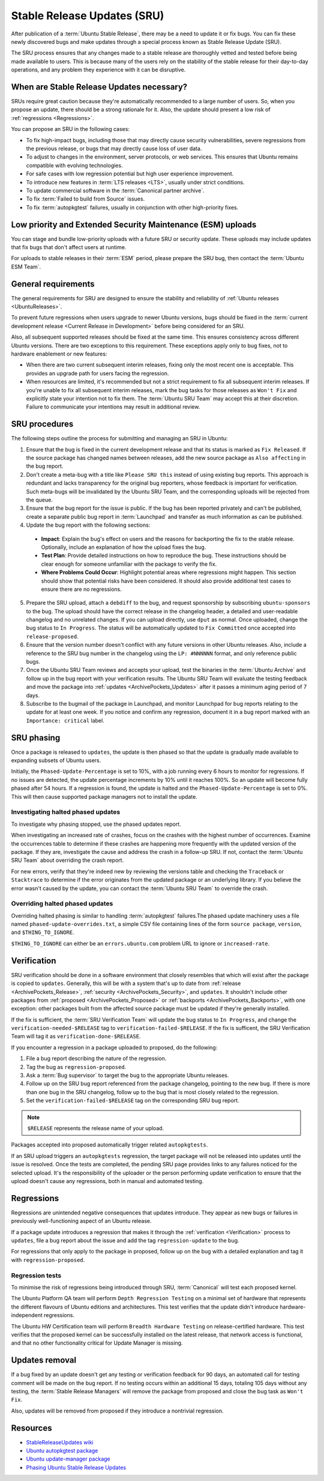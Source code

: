 Stable Release Updates (SRU)
============================

After publication of a :term:`Ubuntu Stable Release`, there may be a need
to update it or fix bugs. You can fix these newly discovered bugs and make
updates through a special process known as Stable Release Update (SRU).

The SRU process ensures that any changes made to a stable release are thoroughly
vetted and tested before being made available to users. This is because many of
the users rely on the stability of the stable release for their day-to-day
operations, and any problem they experience with it can be disruptive.

When are Stable Release Updates necessary?
------------------------------------------

SRUs require great caution because they're automatically recommended to a large
number of users. So, when you propose an update, there should be a strong rationale
for it. Also, the update should present a low risk of :ref:`regressions <Regressions>`.

You can propose an SRU in the following cases:

- To fix high-impact bugs, including those that may directly cause security
  vulnerabilities, severe regressions from the previous release, or
  bugs that may directly cause loss of user data.
- To adjust to changes in the environment, server protocols, or web services. This
  ensures that Ubuntu remains compatible with evolving technologies.
- For safe cases with low regression potential but high user experience improvement.
- To introduce new features in :term:`LTS releases <LTS>`, usually under strict
  conditions.
- To update commercial software in the :term:`Canonical partner archive`.
- To fix :term:`Failed to build from Source` issues.
- To fix :term:`autopkgtest` failures, usually in conjunction with other
  high-priority fixes.

Low priority and Extended Security Maintenance (ESM) uploads
------------------------------------------------------------

You can stage and bundle low-priority uploads with a future SRU or
security update. These uploads may include updates that fix bugs that don't
affect users at runtime.

For uploads to stable releases in their :term:`ESM` period, please prepare the 
SRU bug, then contact the :term:`Ubuntu ESM Team`.

General requirements
--------------------

The general requirements for SRU are designed to ensure the stability and 
reliability of :ref:`Ubuntu releases <UbuntuReleases>`.

To prevent future regressions when users upgrade to newer
Ubuntu versions, bugs should be fixed in the :term:`current development release <Current Release in Development>` before being
considered for an SRU.

Also, all subsequent supported releases should be fixed at the same time. This
ensures consistency across different Ubuntu versions. There are two exceptions to
this requirement. These exceptions apply only to bug fixes, not to hardware
enablement or new features:

- When there are two current subsequent interim releases, fixing only the most
  recent one is acceptable. This provides an upgrade path for users facing the
  regression.
- When resources are limited, it's recommended but not a strict requirement to
  fix all subsequent interim releases. If you're unable to fix all subsequent interim
  releases, mark the bug tasks for those releases as ``Won't Fix`` and explicitly state
  your intention not to fix them. The :term:`Ubuntu SRU Team` may accept this at their
  discretion. Failure to communicate your intentions may result in additional review.

SRU procedures
--------------

The following steps outline the process for submitting and managing an
SRU in Ubuntu:

1. Ensure that the bug is fixed in the current development release and that its
   status is marked as ``Fix Released``. If the source package has changed names
   between releases, add the new source package as ``Also affecting``
   in the bug report.
2. Don't create a meta-bug with a title like ``Please SRU this`` instead of using
   existing bug reports. This approach is redundant and lacks transparency for the
   original bug reporters, whose feedback is important for verification. Such meta-bugs
   will be invalidated by the Ubuntu SRU Team, and the corresponding uploads
   will be rejected from the queue.
3. Ensure that the bug report for the issue is public. If the bug has been reported
   privately and can't be published, create a separate public bug report in
   :term:`Launchpad` and transfer as much information as can be published.
4. Update the bug report with the following sections:

  - **Impact**: Explain the bug's effect on users and the reasons for backporting the  
    fix to the stable release. Optionally, include an explanation of how the upload
    fixes the bug.
  - **Test Plan**: Provide detailed instructions on how to reproduce the bug. These
    instructions should be clear enough for someone unfamiliar with the package to
    verify the fix.
  - **Where Problems Could Occur**: Highlight potential areas where
    regressions might happen. This section should show that
    potential risks have been considered. It should also provide additional test cases
    to ensure there are no regressions.

5. Prepare the SRU upload, attach a ``debdiff`` to the bug, and request sponsorship
   by subscribing ``ubuntu-sponsors`` to the bug. The upload should have the correct
   release in the changelog header, a detailed and user-readable changelog and no
   unrelated changes. If you can upload directly, use ``dput`` as normal. Once uploaded,
   change the bug status to ``In Progress``. The status will be automatically updated to
   ``Fix Committed`` once accepted into ``release-proposed``.
6. Ensure that the version number doesn't conflict with any future versions in other
   Ubuntu releases. Also, include a reference to the SRU bug
   number in the changelog using the ``LP: #NNNNNN`` format, and only reference public bugs.
7. Once the Ubuntu SRU Team reviews and accepts your upload, test the binaries
   in the :term:`Ubuntu Archive` and follow up in the bug report with your verification
   results. The Ubuntu SRU Team will evaluate the testing feedback and move the
   package into :ref:`updates <ArchivePockets_Updates>` after it passes a minimum aging
   period of 7 days.
8. Subscribe to the bugmail of the package in Launchpad, and monitor
   Launchpad for bug reports relating to the update for at least one week. If
   you notice and confirm any regression, document it in a bug report marked with an
   ``Importance: critical`` label.

SRU phasing
-----------

Once a package is released to ``updates``, the update is then phased so that the update
is gradually made available to expanding subsets of Ubuntu users.

Initially, the ``Phased-Update-Percentage`` is set to 10%, with a job running every 6
hours to monitor for regressions. If no issues are detected, the
update percentage increments by 10% until it reaches 100%. So an update will become
fully phased after 54 hours. If a regression is found, the update is halted and the
``Phased-Update-Percentage`` is set to 0%. This will then cause supported package
managers not to install the update.

Investigating halted phased updates
~~~~~~~~~~~~~~~~~~~~~~~~~~~~~~~~~~~

To investigate why phasing stopped, use the phased updates report.

When investigating an increased rate of crashes, focus on the crashes with the highest
number of occurrences. Examine the occurrences table to determine if these crashes are
happening more frequently with the updated version of the package. If they are,
investigate the cause and address the crash in a follow-up SRU. If not,
contact the :term:`Ubuntu SRU Team` about overriding the crash report.

For new errors, verify that they're indeed new by reviewing the versions table and checking
the ``Traceback`` or ``Stacktrace`` to determine if the error originates from the updated
package or an underlying library. If you believe the error wasn't caused by the update,
you can contact the :term:`Ubuntu SRU Team` to override the crash.

Overriding halted phased updates
~~~~~~~~~~~~~~~~~~~~~~~~~~~~~~~~

Overriding halted phasing is similar to handling :term:`autopkgtest` failures.The phased
update machinery uses a file named ``phased-update-overrides.txt``, a simple CSV file
containing lines of the form ``source package``, ``version``, and ``$THING_TO_IGNORE``.

``$THING_TO_IGNORE`` can either be an ``errors.ubuntu.com`` problem URL to ignore or
``increased-rate``.

.. _Verification:

Verification
------------

SRU verification should be done in a software environment that closely resembles
that which will exist after the package is copied to ``updates``.
Generally, this will be with a system that's up to date from
:ref:`release <ArchivePockets_Release>`,
:ref:`security <ArchivePockets_Security>`, and ``updates``.
It shouldn't include other packages from
:ref:`proposed <ArchivePockets_Proposed>` or
:ref:`backports <ArchivePockets_Backports>`,
with one exception: other packages built from the affected source package must
be updated if they're generally installed.

If the fix is sufficient, the :term:`SRU Verification Team` will update the bug status
to ``In Progress``, and change the  ``verification-needed-$RELEASE`` tag to
``verification-failed-$RELEASE``. If the fix is sufficent, the SRU Verification Team
will tag it as ``verification-done-$RELEASE``.

If you encounter a regression in a package uploaded to
proposed, do the following:

1. File a bug report describing the nature of the regression.
#. Tag the bug as ``regression-proposed``.
#. Ask a :term:`Bug supervisor` to target the bug to the appropriate Ubuntu releases.
#. Follow up on the SRU bug report referenced from the package changelog, pointing
   to the new bug. If there is more than one bug in the SRU changelog, follow up to
   the bug that is most closely related to the regression.
#. Set the ``verification-failed-$RELEASE`` tag on the corresponding SRU bug report.

.. note::
   ``$RELEASE`` represents the release name of your upload.

Packages accepted into proposed automatically trigger related ``autopkgtests``.

If an SRU upload triggers an ``autopkgtests`` regression, the target package will
not be released into updates until the issue is resolved. Once the tests are completed,
the pending SRU page provides links to any failures noticed for the selected upload.
It's the responsibility of the uploader or the person performing update verification to
ensure that the upload doesn't cause any regressions, both in manual and automated testing.

.. _Regressions:

Regressions
-----------

Regressions are unintended negative consequences that updates introduce. They appear
as new bugs or failures in previously well-functioning aspect of an Ubuntu release. 

If a package update introduces a regression that makes it through the
:ref:`verification <Verification>` process to ``updates``, file a bug report about
the issue and add the tag ``regression-update`` to the bug.

For regressions that only apply to the package in proposed, follow up on the bug with
a detailed explanation and tag it with ``regression-proposed``.

Regression tests
~~~~~~~~~~~~~~~~

To minimise the risk of regressions being introduced through
SRU, :term:`Canonical` will test each proposed kernel.

The Ubuntu Platform QA team will perform ``Depth Regression Testing`` on a minimal set of
hardware that represents the different flavours of Ubuntu editions and architectures. This
test verifies that the update didn't introduce hardware-independent regressions.

The Ubuntu HW Certification team will perform ``Breadth Hardware Testing`` on release-certified
hardware. This test verifies that the proposed kernel can be successfully installed on the
latest release, that network access is functional, and that no other functionality critical
for Update Manager is missing.

Updates removal
---------------

If a bug fixed by an update doesn't get any testing or verification feedback for 90 days, an
automated call for testing comment will be made on the bug report. If no testing occurs within
an additional 15 days, totaling 105 days without any testing, the :term:`Stable Release Managers`
will remove the package from proposed and close the bug
task as ``Won't Fix``.

Also, updates will be removed from proposed if
they introduce a nontrivial regression.

Resources
---------

- `StableReleaseUpdates wiki <https://wiki.ubuntu.com/StableReleaseUpdates>`_
- `Ubuntu autopkgtest package <https://launchpad.net/ubuntu/+source/autopkgtest/>`_
- `Ubuntu update-manager package <https://launchpad.net/ubuntu/+source/update-manager/>`_
- `Phasing Ubuntu Stable Release Updates <https://ubuntu-archive-team.ubuntu.com/phased-updates.html>`_
